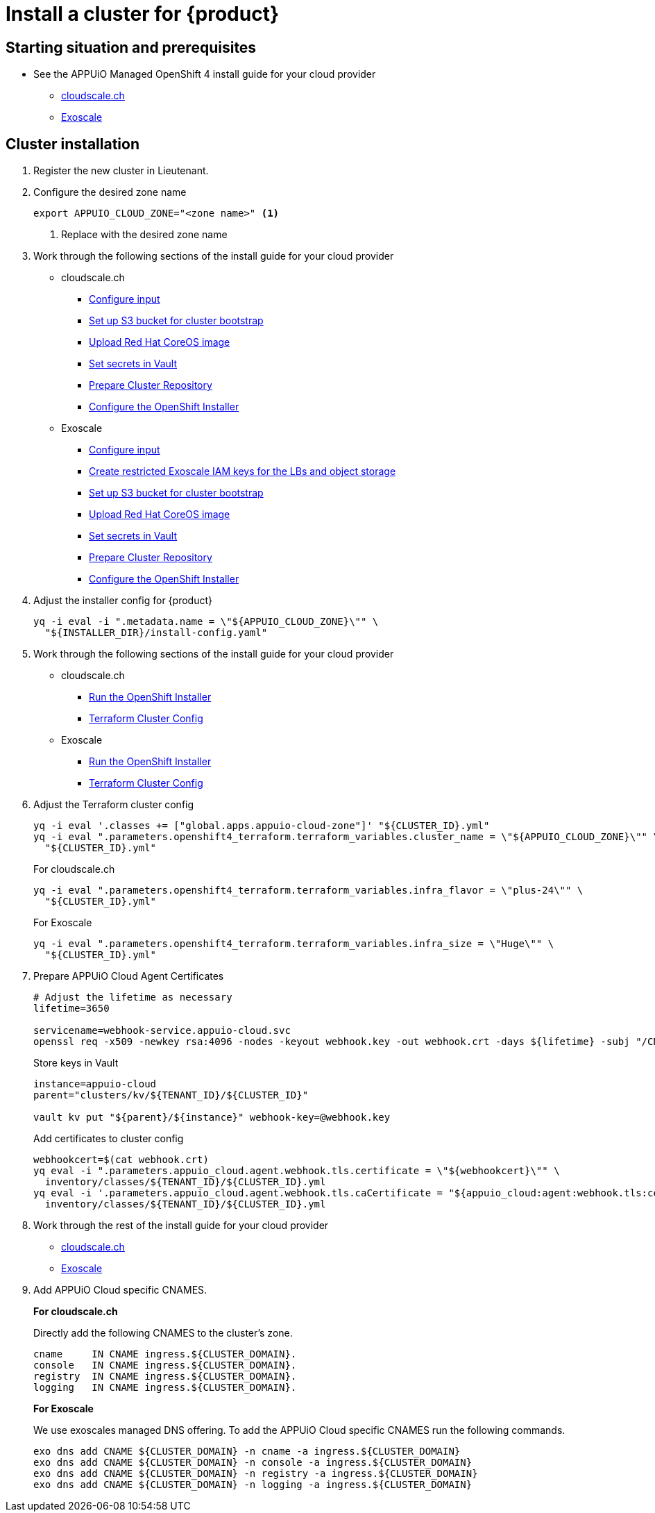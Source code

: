= Install a cluster for {product}

:managed-ocp4: APPUiO Managed OpenShift 4

== Starting situation and prerequisites

* See the {managed-ocp4} install guide for your cloud provider
** xref:oc4:ROOT:how-tos/cloudscale/install.adoc#_starting_situation[cloudscale.ch]
** xref:oc4:ROOT:how-tos/exoscale/install.adoc#_starting_situation[Exoscale]

== Cluster installation

. Register the new cluster in Lieutenant.

. Configure the desired zone name
+
[source,bash]
----
export APPUIO_CLOUD_ZONE="<zone name>" <1>
----
<1> Replace with the desired zone name

. Work through the following sections of the install guide for your cloud provider
+
* cloudscale.ch
** xref:oc4:ROOT:how-tos/cloudscale/install.adoc#_configure_input[Configure input]
** xref:oc4:ROOT:how-tos/cloudscale/install.adoc#_bootstrap_bucket[Set up S3 bucket for cluster bootstrap]
** xref:oc4:ROOT:how-tos/cloudscale/install.adoc#_upload_coreos_image[Upload Red Hat CoreOS image]
** xref:oc4:ROOT:how-tos/cloudscale/install.adoc#_set_vault_secrets[Set secrets in Vault]
** xref:oc4:ROOT:how-tos/exoscale/install.adoc#_prepare_cluster_repository[Prepare Cluster Repository]
** xref:oc4:ROOT:how-tos/cloudscale/install.adoc#_configure_installer[Configure the OpenShift Installer]
+
* Exoscale
** xref:oc4:ROOT:how-tos/exoscale/install.adoc#_configure_input[Configure input]
** xref:oc4:ROOT:how-tos/exoscale/install.adoc#_create_iam_keys[Create restricted Exoscale IAM keys for the LBs and object storage]
** xref:oc4:ROOT:how-tos/exoscale/install.adoc#_bootstrap_bucket[Set up S3 bucket for cluster bootstrap]
** xref:oc4:ROOT:how-tos/exoscale/install.adoc#_upload_coreos_image[Upload Red Hat CoreOS image]
** xref:oc4:ROOT:how-tos/exoscale/install.adoc#_set_vault_secrets[Set secrets in Vault]
** xref:oc4:ROOT:how-tos/exoscale/install.adoc#_prepare_cluster_repository[Prepare Cluster Repository]
** xref:oc4:ROOT:how-tos/exoscale/install.adoc#_configure_installer[Configure the OpenShift Installer]


. Adjust the installer config for {product}
+
[source,bash]
----
yq -i eval -i ".metadata.name = \"${APPUIO_CLOUD_ZONE}\"" \
  "${INSTALLER_DIR}/install-config.yaml"
----

. Work through the following sections of the install guide for your cloud provider
+
* cloudscale.ch
** xref:oc4:ROOT:how-tos/cloudscale/install.adoc#_run_installer[Run the OpenShift Installer]
** xref:oc4:ROOT:how-tos/cloudscale/install.adoc#_terraform_cluster_config[Terraform Cluster Config]
* Exoscale
** xref:oc4:ROOT:how-tos/exoscale/install.adoc#_run_installer[Run the OpenShift Installer]
** xref:oc4:ROOT:how-tos/exoscale/install.adoc#_terraform_cluster_config[Terraform Cluster Config]

. Adjust the Terraform cluster config
+
[source,bash,subs="attributes+"]
----
yq -i eval '.classes += ["global.apps.appuio-cloud-zone"]' "${CLUSTER_ID}.yml"
yq -i eval ".parameters.openshift4_terraform.terraform_variables.cluster_name = \"${APPUIO_CLOUD_ZONE}\"" \
  "${CLUSTER_ID}.yml"
----
+
.For cloudscale.ch
[source,bash]
----
yq -i eval ".parameters.openshift4_terraform.terraform_variables.infra_flavor = \"plus-24\"" \
  "${CLUSTER_ID}.yml"
----
+
.For Exoscale
[source,bash]
----
yq -i eval ".parameters.openshift4_terraform.terraform_variables.infra_size = \"Huge\"" \
  "${CLUSTER_ID}.yml"
----

. Prepare APPUiO Cloud Agent Certificates
+
[source,bash]
----
# Adjust the lifetime as necessary
lifetime=3650

servicename=webhook-service.appuio-cloud.svc
openssl req -x509 -newkey rsa:4096 -nodes -keyout webhook.key -out webhook.crt -days ${lifetime} -subj "/CN=$servicename" -addext "subjectAltName = DNS:$servicename"
----
+
Store keys in Vault
+
[source,bash]
----
instance=appuio-cloud
parent="clusters/kv/${TENANT_ID}/${CLUSTER_ID}"

vault kv put "${parent}/${instance}" webhook-key=@webhook.key
----
+
Add certificates to cluster config
+
[source,bash]
----
webhookcert=$(cat webhook.crt)
yq eval -i ".parameters.appuio_cloud.agent.webhook.tls.certificate = \"${webhookcert}\"" \
  inventory/classes/${TENANT_ID}/${CLUSTER_ID}.yml
yq eval -i '.parameters.appuio_cloud.agent.webhook.tls.caCertificate = "${appuio_cloud:agent:webhook.tls:certificate}"' \
  inventory/classes/${TENANT_ID}/${CLUSTER_ID}.yml
----

. Work through the rest of the install guide for your cloud provider
+
* xref:oc4:ROOT:how-tos/cloudscale/install.adoc#_compile_catalog[cloudscale.ch]
* xref:oc4:ROOT:how-tos/exoscale/install.adoc#_compile_catalog[Exoscale]

. Add APPUiO Cloud specific CNAMES.
+
.*For cloudscale.ch*
Directly add the following CNAMES to the cluster's zone.
+
[source,bash]
----
cname     IN CNAME ingress.${CLUSTER_DOMAIN}.
console   IN CNAME ingress.${CLUSTER_DOMAIN}.
registry  IN CNAME ingress.${CLUSTER_DOMAIN}.
logging   IN CNAME ingress.${CLUSTER_DOMAIN}.
----
+
.*For Exoscale*
We use exoscales managed DNS offering.
To add the APPUiO Cloud specific CNAMES run the following commands.
+
[source,bash]
----
exo dns add CNAME ${CLUSTER_DOMAIN} -n cname -a ingress.${CLUSTER_DOMAIN}
exo dns add CNAME ${CLUSTER_DOMAIN} -n console -a ingress.${CLUSTER_DOMAIN}
exo dns add CNAME ${CLUSTER_DOMAIN} -n registry -a ingress.${CLUSTER_DOMAIN}
exo dns add CNAME ${CLUSTER_DOMAIN} -n logging -a ingress.${CLUSTER_DOMAIN}
----
